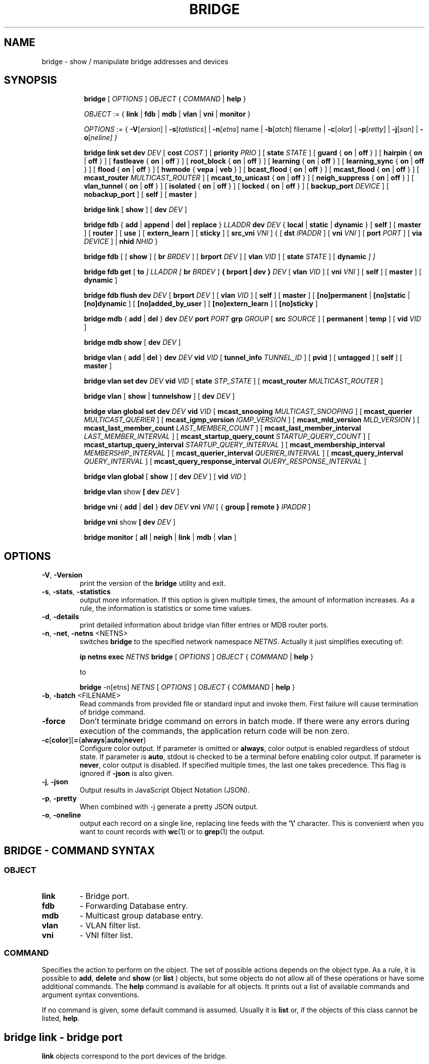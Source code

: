 .TH BRIDGE 8 "1 August 2012" "iproute2" "Linux"
.SH NAME
bridge \- show / manipulate bridge addresses and devices
.SH SYNOPSIS

.ad l
.in +8
.ti -8
.B bridge
.RI "[ " OPTIONS " ] " OBJECT " { " COMMAND " | "
.BR help " }"
.sp

.ti -8
.IR OBJECT " := { "
.BR link " | " fdb " | " mdb " | " vlan " | " vni " | " monitor " }"
.sp

.ti -8
.IR OPTIONS " := { "
\fB\-V\fR[\fIersion\fR] |
\fB\-s\fR[\fItatistics\fR] |
\fB\-n\fR[\fIetns\fR] name |
\fB\-b\fR[\fIatch\fR] filename |
\fB\-c\fR[\fIolor\fR] |
\fB\-p\fR[\fIretty\fR] |
\fB\-j\fR[\fIson\fR] |
\fB\-o\fR[\fIneline\fr] }

.ti -8
.B "bridge link set"
.B dev
.IR DEV " [ "
.B cost
.IR COST " ] [ "
.B priority
.IR PRIO " ] [ "
.B state
.IR STATE " ] [ "
.BR guard " { " on " | " off " } ] [ "
.BR hairpin " { " on " | " off " } ] [ "
.BR fastleave " { " on " | " off " } ] [ "
.BR root_block " { " on " | " off " } ] [ "
.BR learning " { " on " | " off " } ] [ "
.BR learning_sync " { " on " | " off " } ] [ "
.BR flood " { " on " | " off " } ] [ "
.BR hwmode " { " vepa " | " veb " } ] [ "
.BR bcast_flood " { " on " | " off " } ] [ "
.BR mcast_flood " { " on " | " off " } ] [ "
.BR mcast_router
.IR MULTICAST_ROUTER " ] ["
.BR mcast_to_unicast " { " on " | " off " } ] [ "
.BR neigh_suppress " { " on " | " off " } ] [ "
.BR vlan_tunnel " { " on " | " off " } ] [ "
.BR isolated " { " on " | " off " } ] [ "
.BR locked " { " on " | " off " } ] [ "
.B backup_port
.IR  DEVICE " ] ["
.BR nobackup_port " ] [ "
.BR self " ] [ " master " ]"

.ti -8
.BR "bridge link" " [ " show " ] [ "
.B dev
.IR DEV " ]"

.ti -8
.BR "bridge fdb" " { " add " | " append " | " del " | " replace " } "
.I LLADDR
.B dev
.IR DEV " { "
.BR local " | " static " | " dynamic " } [ "
.BR self " ] [ " master " ] [ " router " ] [ " use " ] [ " extern_learn " ] [ " sticky " ] [ "
.B src_vni
.IR VNI " ] { ["
.B dst
.IR IPADDR " ] [ "
.B vni
.IR VNI " ] ["
.B port
.IR PORT " ] ["
.B via
.IR DEVICE " ] | "
.B nhid
.IR NHID " } "

.ti -8
.BR "bridge fdb" " [ [ " show " ] [ "
.B br
.IR BRDEV " ] [ "
.B brport
.IR DEV " ] [ "
.B vlan
.IR VID " ] [ "
.B state
.IR STATE " ] ["
.B dynamic
.IR "] ]"

.ti -8
.BR "bridge fdb get" " ["
.B to
.IR "]"
.I LLADDR "[ "
.B br
.IR BRDEV " ]"
.B { brport | dev }
.IR DEV " [ "
.B vlan
.IR VID  " ] [ "
.B vni
.IR VNI " ] ["
.BR self " ] [ " master " ] [ " dynamic " ]"

.ti -8
.BR "bridge fdb flush"
.B dev
.IR DEV " [ "
.B brport
.IR DEV " ] [ "
.B vlan
.IR VID " ] [ "
.BR self " ] [ " master " ] [ "
.BR [no]permanent " | " [no]static " | " [no]dynamic " ] [ "
.BR [no]added_by_user " ] [ " [no]extern_learn " ] [ "
.BR [no]sticky " ]"

.ti -8
.BR "bridge mdb" " { " add " | " del " } "
.B dev
.I DEV
.B port
.I PORT
.B grp
.IR GROUP " [ "
.B src
.IR SOURCE " ] [ "
.BR permanent " | " temp " ] [ "
.B vid
.IR VID " ] "

.ti -8
.BR "bridge mdb show" " [ "
.B dev
.IR DEV " ]"

.ti -8
.BR "bridge vlan" " { " add " | " del " } "
.B dev
.I DEV
.B vid
.IR VID " [ "
.B tunnel_info
.IR TUNNEL_ID " ] [ "
.BR pvid " ] [ " untagged " ] [ "
.BR self " ] [ " master " ] "

.ti -8
.BR "bridge vlan set"
.B dev
.I DEV
.B vid
.IR VID " [ "
.B state
.IR STP_STATE " ] [ "
.B mcast_router
.IR MULTICAST_ROUTER " ]"

.ti -8
.BR "bridge vlan" " [ " show " | " tunnelshow " ] [ "
.B dev
.IR DEV " ]"

.ti -8
.BR "bridge vlan global set"
.B dev
.I DEV
.B vid
.IR VID " [ "
.B mcast_snooping
.IR MULTICAST_SNOOPING " ] [ "
.B mcast_querier
.IR MULTICAST_QUERIER " ] [ "
.B mcast_igmp_version
.IR IGMP_VERSION " ] [ "
.B mcast_mld_version
.IR MLD_VERSION " ] [ "
.B mcast_last_member_count
.IR LAST_MEMBER_COUNT " ] [ "
.B mcast_last_member_interval
.IR LAST_MEMBER_INTERVAL " ] [ "
.B mcast_startup_query_count
.IR STARTUP_QUERY_COUNT " ] [ "
.B mcast_startup_query_interval
.IR STARTUP_QUERY_INTERVAL " ] [ "
.B mcast_membership_interval
.IR MEMBERSHIP_INTERVAL " ] [ "
.B mcast_querier_interval
.IR QUERIER_INTERVAL " ] [ "
.B mcast_query_interval
.IR QUERY_INTERVAL " ] [ "
.B mcast_query_response_interval
.IR QUERY_RESPONSE_INTERVAL " ]"

.ti -8
.BR "bridge vlan global" " [ " show " ] [ "
.B dev
.IR DEV " ] [ "
.B vid
.IR VID " ]"

.ti -8
.BR "bridge vlan" " show " [ "
.B dev
.IR DEV " ]"

.ti -8
.BR "bridge vni" " { " add " | " del " } "
.B dev
.I DEV
.B vni
.IR VNI " [ { "
.B group | remote "} "
.IR IPADDR " ] "

.ti -8
.BR "bridge vni" " show " [ "
.B dev
.IR DEV " ]"

.ti -8
.BR "bridge monitor" " [ " all " | " neigh " | " link " | " mdb " | " vlan " ]"

.SH OPTIONS

.TP
.BR "\-V" , " -Version"
print the version of the
.B bridge
utility and exit.

.TP
.BR "\-s" , " \-stats", " \-statistics"
output more information. If this option
is given multiple times, the amount of information increases.
As a rule, the information is statistics or some time values.

.TP
.BR "\-d" , " \-details"
print detailed information about bridge vlan filter entries or MDB router ports.

.TP
.BR "\-n" , " \-net" , " \-netns " <NETNS>
switches
.B bridge
to the specified network namespace
.IR NETNS .
Actually it just simplifies executing of:

.B ip netns exec
.I NETNS
.B bridge
.RI "[ " OPTIONS " ] " OBJECT " { " COMMAND " | "
.BR help " }"

to

.B bridge
.RI "-n[etns] " NETNS " [ " OPTIONS " ] " OBJECT " { " COMMAND " | "
.BR help " }"

.TP
.BR "\-b", " \-batch " <FILENAME>
Read commands from provided file or standard input and invoke them.
First failure will cause termination of bridge command.

.TP
.B "\-force"
Don't terminate bridge command on errors in batch mode.
If there were any errors during execution of the commands, the application
return code will be non zero.

.TP
.BR \-c [ color ][ = { always | auto | never }
Configure color output. If parameter is omitted or
.BR always ,
color output is enabled regardless of stdout state. If parameter is
.BR auto ,
stdout is checked to be a terminal before enabling color output. If parameter is
.BR never ,
color output is disabled. If specified multiple times, the last one takes
precedence. This flag is ignored if
.B \-json
is also given.

.TP
.BR "\-j", " \-json"
Output results in JavaScript Object Notation (JSON).

.TP
.BR "\-p", " \-pretty"
When combined with -j generate a pretty JSON output.

.TP
.BR "\-o", " \-oneline"
output each record on a single line, replacing line feeds
with the
.B '\e'
character. This is convenient when you want to count records
with
.BR wc (1)
or to
.BR grep (1)
the output.


.SH BRIDGE - COMMAND SYNTAX

.SS
.I OBJECT

.TP
.B link
- Bridge port.

.TP
.B fdb
- Forwarding Database entry.

.TP
.B mdb
- Multicast group database entry.

.TP
.B vlan
- VLAN filter list.

.TP
.B vni
- VNI filter list.

.SS
.I COMMAND

Specifies the action to perform on the object.
The set of possible actions depends on the object type.
As a rule, it is possible to
.BR "add" , " delete"
and
.B show
(or
.B list
) objects, but some objects do not allow all of these operations
or have some additional commands. The
.B help
command is available for all objects. It prints
out a list of available commands and argument syntax conventions.
.sp
If no command is given, some default command is assumed.
Usually it is
.B list
or, if the objects of this class cannot be listed,
.BR "help" .

.SH bridge link - bridge port

.B link
objects correspond to the port devices of the bridge.

.P
The corresponding commands set and display port status and bridge specific
attributes.

.SS bridge link set - set bridge specific attributes on a port

.TP
.BI dev " NAME "
interface name of the bridge port

.TP
.BI cost " COST "
the STP path cost of the specified port.

.TP
.BI priority " PRIO "
the STP port priority. The priority value is an unsigned 8-bit quantity
(number between 0 and 255). This metric is used in the designated port an
droot port selection algorithms.

.TP
.BI state " STATE "
the operation state of the port. Except state 0 (disable STP or BPDU filter feature),
this is primarily used by user space STP/RSTP
implementation. One may enter port state name (case insensitive), or one of the
numbers below. Negative inputs are ignored, and unrecognized names return an
error.

.B 0
- port is in STP
.B DISABLED
state. Make this port completely inactive for STP. This is also called
BPDU filter and could be used to disable STP on an untrusted port, like
a leaf virtual devices.
.sp

.B 1
- port is in STP
.B LISTENING
state. Only valid if STP is enabled on the bridge. In this
state the port listens for STP BPDUs and drops all other traffic frames.
.sp

.B 2
- port is in STP
.B LEARNING
state. Only valid if STP is enabled on the bridge. In this
state the port will accept traffic only for the purpose of updating MAC
address tables.
.sp

.B 3
- port is in STP
.B FORWARDING
state. Port is fully active.
.sp

.B 4
- port is in STP
.B BLOCKING
state. Only valid if STP is enabled on the bridge. This state
is used during the STP election process. In this state, port will only process
STP BPDUs.
.sp

.TP
.BR "guard on " or " guard off "
Controls whether STP BPDUs will be processed by the bridge port. By default,
the flag is turned off allowed BPDU processing. Turning this flag on will
disables
the bridge port if a STP BPDU packet is received.

If running Spanning Tree on bridge, hostile devices on the network
may send BPDU on a port and cause network failure. Setting
.B guard on
will detect and stop this by disabling the port.
The port will be restarted if link is brought down, or
removed and reattached.  For example if guard is enable on
eth0:

.B ip link set dev eth0 down; ip link set dev eth0 up

.TP
.BR "hairpin on " or " hairpin off "
Controls whether traffic may be send back out of the port on which it was
received. This option is also called reflective relay mode, and is used to support
basic VEPA (Virtual Ethernet Port Aggregator) capabilities.
By default, this flag is turned off and the bridge will not forward
traffic back out of the receiving port.

.TP
.BR "fastleave on " or " fastleave off "
This flag allows the bridge to immediately stop multicast traffic on a port
that receives IGMP Leave message. It is only used with IGMP snooping is
enabled on the bridge. By default the flag is off.

.TP
.BR "root_block on " or " root_block off "
Controls whether a given port is allowed to become root port or not. Only used
when STP is enabled on the bridge. By default the flag is off.

This feature is also called root port guard.
If BPDU is received from a leaf (edge) port, it should not
be elected as root port. This could be used if using STP on a bridge and the downstream bridges are not fully
trusted; this prevents a hostile guest from rerouting traffic.

.TP
.BR "learning on " or " learning off "
Controls whether a given port will learn MAC addresses from received traffic or
not. If learning if off, the bridge will end up flooding any traffic for which
it has no FDB entry. By default this flag is on.

.TP
.BR "learning_sync on " or " learning_sync off "
Controls whether a given port will sync MAC addresses learned on device port to
bridge FDB.

.TP
.BR "flood on " or " flood off "
Controls whether unicast traffic for which there is no FDB entry will be
flooded towards this given port. By default this flag is on.

.TP
.B hwmode
Some network interface cards support HW bridge functionality and they may be
configured in different modes. Currently support modes are:

.B vepa
- Data sent between HW ports is sent on the wire to the external
switch.

.B veb
- bridging happens in hardware.

.TP
.BR "bcast_flood on " or " bcast_flood off "
Controls flooding of broadcast traffic on the given port.
By default this flag is on.

.TP
.BR "mcast_flood on " or " mcast_flood off "
Controls whether multicast traffic for which there is no MDB entry will be
flooded towards this given port. By default this flag is on.

.TP
.BI mcast_router " MULTICAST_ROUTER "
This flag is almost the same as the per-VLAN flag, see below, except its
value can only be set in the range 0-2.  The default is
.B 1
where the bridge figures out automatically where an IGMP/MLD querier,
MRDISC capable device, or PIM router, is located.  Setting this flag to
.B 2
is useful in cases where the multicast router does not indicate its
presence in any meaningful way (e.g. older versions of SMCRoute, or
mrouted), or when there is a need for forwarding both known and unknown
IP multicast to a secondary/backup router.

.TP
.BR "mcast_to_unicast on " or " mcast_to_unicast off "
Controls whether a given port will replicate packets using unicast
instead of multicast. By default this flag is off.

This is done by copying the packet per host and
changing the multicast destination MAC to a unicast one accordingly.

.B mcast_to_unicast
works on top of the multicast snooping feature of
the bridge. Which means unicast copies are only delivered to hosts which
are interested in it and signalized this via IGMP/MLD reports
previously.

This feature is intended for interface types which have a more reliable
and/or efficient way to deliver unicast packets than broadcast ones
(e.g. WiFi).

However, it should only be enabled on interfaces where no IGMPv2/MLDv1
report suppression takes place. IGMP/MLD report suppression issue is usually
overcome by the network daemon (supplicant) enabling AP isolation and
by that separating all STAs.

Delivery of STA-to-STA IP multicast is made possible again by
enabling and utilizing the bridge hairpin mode, which considers the
incoming port as a potential outgoing port, too (see
.B hairpin
option).
Hairpin mode is performed after multicast snooping, therefore leading to
only deliver reports to STAs running a multicast router.

.TP
.BR "neigh_suppress on " or " neigh_suppress off "
Controls whether neigh discovery (arp and nd) proxy and suppression is
enabled on the port. By default this flag is off.

.TP
.BR "vlan_tunnel on " or " vlan_tunnel off "
Controls whether vlan to tunnel mapping is enabled on the port. By
default this flag is off.

.TP
.BR "isolated on " or " isolated off "
Controls whether a given port will be isolated, which means it will be
able to communicate with non-isolated ports only.  By default this
flag is off.

.TP
.BR "locked on " or " locked off "
Controls whether a port will be locked, meaning that hosts behind the
port will not be able to communicate through the port unless an FDB
entry with the units MAC address is in the FDB.
The common use is that hosts are allowed access through authentication
with the IEEE 802.1X protocol or based on whitelists or like setups.
By default this flag is off.


.TP
.BI backup_port " DEVICE"
If the port loses carrier all traffic will be redirected to the
configured backup port

.TP
.B nobackup_port
Removes the currently configured backup port

.TP
.B self
link setting is configured on specified physical device

.TP
.B master
link setting is configured on the software bridge (default)

.TP
.BR "\-t" , " \-timestamp"
display current time when using monitor option.

.SS bridge link show - list ports configuration for all bridges.

This command displays port configuration and flags for all bridges.

To display port configuration and flags for a specific bridge, use the
"ip link show master <bridge_device>" command.

.SH bridge fdb - forwarding database management

.B fdb
objects contain known Ethernet addresses on a link.

.P
The corresponding commands display fdb entries, add new entries,
append entries,
and delete old ones.

.SS bridge fdb add - add a new fdb entry

This command creates a new fdb entry.

.TP
.B LLADDR
the Ethernet MAC address.

.TP
.BI dev " DEV"
the interface to which this address is associated.

.B local
- is a local permanent fdb entry, which means that the bridge will not forward
frames with this destination MAC address and VLAN ID, but terminate them
locally. This flag is default unless "static" or "dynamic" are explicitly
specified.
.sp

.B permanent
- this is a synonym for "local"
.sp

.B static
- is a static (no arp) fdb entry
.sp

.B dynamic
- is a dynamic reachable age-able fdb entry
.sp

.B self
- the operation is fulfilled directly by the driver for the specified network
device. If the network device belongs to a master like a bridge, then the
bridge is bypassed and not notified of this operation (and if the device does
notify the bridge, it is driver-specific behavior and not mandated by this
flag, check the driver for more details). The "bridge fdb add" command can also
be used on the bridge device itself, and in this case, the added fdb entries
will be locally terminated (not forwarded). In the latter case, the "self" flag
is mandatory. The flag is set by default if "master" is not specified.
.sp

.B master
- if the specified network device is a port that belongs to a master device
such as a bridge, the operation is fulfilled by the master device's driver,
which may in turn notify the port driver too of the address. If the specified
device is a master itself, such as a bridge, this flag is invalid.
.sp

.B router
- the destination address is associated with a router.
Valid if the referenced device is a VXLAN type device and has
route short circuit enabled.
.sp

.B use
- the address is in use. User space can use this option to
indicate to the kernel that the fdb entry is in use.
.sp

.B extern_learn
- this entry was learned externally. This option can be used to
indicate to the kernel that an entry was hardware or user-space
controller learnt dynamic entry. Kernel will not age such an entry.
.sp

.B sticky
- this entry will not change its port due to learning.
.sp

.in -8
The next command line parameters apply only
when the specified device
.I DEV
is of type VXLAN.
.TP
.BI dst " IPADDR"
the IP address of the destination
VXLAN tunnel endpoint where the Ethernet MAC ADDRESS resides.

.TP
.BI src_vni " VNI"
the src VNI Network Identifier (or VXLAN Segment ID)
this entry belongs to. Used only when the vxlan device is in
external or collect metadata mode. If omitted the value specified at
vxlan device creation will be used.

.TP
.BI vni " VNI"
the VXLAN VNI Network Identifier (or VXLAN Segment ID)
to use to connect to the remote VXLAN tunnel endpoint.
If omitted the value specified at vxlan device creation
will be used.

.TP
.BI port " PORT"
the UDP destination PORT number to use to connect to the
remote VXLAN tunnel endpoint.
If omitted the default value is used.

.TP
.BI via " DEVICE"
device name of the outgoing interface for the
VXLAN device driver to reach the
remote VXLAN tunnel endpoint.

.TP
.BI nhid " NHID "
ecmp nexthop group for the VXLAN device driver
to reach remote VXLAN tunnel endpoints.

.SS bridge fdb append - append a forwarding database entry
This command adds a new fdb entry with an already known
.IR LLADDR .
Valid only for multicast link layer addresses.
The command adds support for broadcast and multicast
Ethernet MAC addresses.
The Ethernet MAC address is added multiple times into
the forwarding database and the vxlan device driver
sends a copy of the data packet to each entry found.

.PP
The arguments are the same as with
.BR "bridge fdb add" .

.SS bridge fdb delete - delete a forwarding database entry
This command removes an existing fdb entry.

.PP
The arguments are the same as with
.BR "bridge fdb add" .

.SS bridge fdb replace - replace a forwarding database entry
If no matching entry is found, a new one will be created instead.

.PP
The arguments are the same as with
.BR "bridge fdb add" .

.SS bridge fdb show - list forwarding entries.

This command displays the current forwarding table.

.PP
With the
.B -statistics
option, the command becomes verbose. It prints out the last updated
and last used time for each entry.

.SS bridge fdb get - get bridge forwarding entry.

lookup a bridge forwarding table entry.

.TP
.B LLADDR
the Ethernet MAC address.

.TP
.BI dev " DEV"
the interface to which this address is associated.

.TP
.BI brport " DEV"
the bridge port to which this address is associated. same as dev above.

.TP
.BI br " DEV"
the bridge to which this address is associated.

.TP
.B self
- the address is associated with the port drivers fdb. Usually hardware.

.TP
.B master
- the address is associated with master devices fdb. Usually software (default).

.SS bridge fdb flush - flush bridge forwarding table entries.

flush the matching bridge forwarding table entries. Some options below have a negated
form when "no" is prepended to them (e.g. permanent and nopermanent).

.TP
.BI dev " DEV"
the target device for the operation. If the device is a bridge port and "master"
is set then the operation will be fulfilled by its master device's driver and
all entries pointing to that port will be deleted.

.TP
.BI brport " DEV"
the target bridge port for the operation. If the bridge device is specified then only
entries pointing to the bridge itself will be deleted. Note that the target device
specified by this option will override the one specified by dev above.

.TP
.BI vlan " VID"
the target VLAN ID for the operation. Match forwarding table entries only with the
specified VLAN ID.

.TP
.B self
the operation is fulfilled directly by the driver for the specified network
device. If the network device belongs to a master like a bridge, then the
bridge is bypassed and not notified of this operation. The "bridge fdb flush"
command can also be used on the bridge device itself. The flag is set by default if
"master" is not specified.

.TP
.B master
if the specified network device is a port that belongs to a master device
such as a bridge, the operation is fulfilled by the master device's driver.

.TP
.B [no]permanent
if specified then only permanent entries will be deleted or respectively if "no"
is prepended then only non-permanent entries will be deleted.

.TP
.B [no]static
if specified then only static entries will be deleted or respectively if "no"
is prepended then only non-static entries will be deleted.

.TP
.B [no]dynamic
if specified then only dynamic entries will be deleted or respectively if "no"
is prepended then only non-dynamic (static or permanent) entries will be deleted.

.TP
.B [no]added_by_user
if specified then only entries with added_by_user flag will be deleted or respectively
if "no" is prepended then only entries without added_by_user flag will be deleted.

.TP
.B [no]extern_learn
if specified then only entries with extern_learn flag will be deleted or respectively
if "no" is prepended then only entries without extern_learn flag will be deleted.

.TP
.B [no]sticky
if specified then only entries with sticky flag will be deleted or respectively
if "no" is prepended then only entries without sticky flag will be deleted.
.sp

.SH bridge mdb - multicast group database management

.B mdb
objects contain known IP or L2 multicast group addresses on a link.

.P
The corresponding commands display mdb entries, add new entries,
and delete old ones.

.SS bridge mdb add - add a new multicast group database entry

This command creates a new mdb entry.

.TP
.BI dev " DEV"
the interface where this group address is associated.

.TP
.BI port " PORT"
the port whose link is known to have members of this multicast group.

.TP
.BI grp " GROUP"
the multicast group address (IPv4, IPv6 or L2 multicast) whose members reside
on the link connected to the port.

.B permanent
- the mdb entry is permanent. Optional for IPv4 and IPv6, mandatory for L2.
.sp

.B temp
- the mdb entry is temporary (default)
.sp

.TP
.BI src " SOURCE"
optional source IP address of a sender for this multicast group. If IGMPv3 for IPv4, or
MLDv2 for IPv6 respectively, are enabled it will be included in the lookup when
forwarding multicast traffic.

.TP
.BI vid " VID"
the VLAN ID which is known to have members of this multicast group.

.in -8
.SS bridge mdb delete - delete a multicast group database entry
This command removes an existing mdb entry.

.PP
The arguments are the same as with
.BR "bridge mdb add" .

.SS bridge mdb show - list multicast group database entries

This command displays the current multicast group membership table. The table
is populated by IGMP and MLD snooping in the bridge driver automatically. It
can be altered by
.B bridge mdb add
and
.B bridge mdb del
commands manually too.

.TP
.BI dev " DEV"
the interface only whose entries should be listed. Default is to list all
bridge interfaces.

.PP
With the
.B -details
option, the command becomes verbose. It prints out the ports known to have
a connected router.

.PP
With the
.B -statistics
option, the command displays timer values for mdb and router port entries.

.SH bridge vlan - VLAN filter list

.B vlan
objects contain known VLAN IDs for a link.

.P
The corresponding commands display vlan filter entries, add new entries,
and delete old ones.

.SS bridge vlan add - add a new vlan filter entry

This command creates a new vlan filter entry.

.TP
.BI dev " NAME"
the interface with which this vlan is associated.

.TP
.BI vid " VID"
the VLAN ID that identifies the vlan.

.TP
.BI tunnel_info " TUNNEL_ID"
the TUNNEL ID that maps to this vlan. The tunnel id is set in
dst_metadata for every packet that belongs to this vlan (applicable to
bridge ports with vlan_tunnel flag set).

.TP
.B pvid
the vlan specified is to be considered a PVID at ingress.
Any untagged frames will be assigned to this VLAN.

.TP
.B untagged
the vlan specified is to be treated as untagged on egress.

.TP
.B self
the vlan is configured on the specified physical device. Required if the
device is the bridge device.

.TP
.B master
the vlan is configured on the software bridge (default).

.SS bridge vlan delete - delete a vlan filter entry
This command removes an existing vlan filter entry.

.PP
The arguments are the same as with
.BR "bridge vlan add".
The
.BR "pvid " and " untagged"
flags are ignored.

.SS bridge vlan set - change vlan filter entry's options

This command changes vlan filter entry's options.

.TP
.BI dev " NAME"
the interface with which this vlan is associated.

.TP
.BI vid " VID"
the VLAN ID that identifies the vlan.

.TP
.BI state " STP_STATE "
the operation state of the vlan. One may enter STP state name (case insensitive), or one of the
numbers below. Negative inputs are ignored, and unrecognized names return an
error. Note that the state is set only for the vlan of the specified device, e.g. if it is
a bridge port then the state will be set only for the vlan of the port.

.B 0
- vlan is in STP
.B DISABLED
state. Make this vlan completely inactive for STP. This is also called
BPDU filter and could be used to disable STP on an untrusted vlan.
.sp

.B 1
- vlan is in STP
.B LISTENING
state. Only valid if STP is enabled on the bridge. In this
state the vlan listens for STP BPDUs and drops all other traffic frames.
.sp

.B 2
- vlan is in STP
.B LEARNING
state. Only valid if STP is enabled on the bridge. In this
state the vlan will accept traffic only for the purpose of updating MAC
address tables.
.sp

.B 3
- vlan is in STP
.B FORWARDING
state. This is the default vlan state.
.sp

.B 4
- vlan is in STP
.B BLOCKING
state. Only valid if STP is enabled on the bridge. This state
is used during the STP election process. In this state, the vlan will only process
STP BPDUs.
.sp

.TP
.BI mcast_router " MULTICAST_ROUTER "
configure this vlan and interface's multicast router mode, note that only modes
0 - 2 are available for bridge devices.
A vlan and interface with a multicast router will receive all multicast traffic.
.I MULTICAST_ROUTER
may be either
.sp
.B 0
- to disable multicast router.
.sp

.B 1
- to let the system detect the presence of routers (default).
.sp

.B 2
- to permanently enable multicast traffic forwarding on this vlan and interface.
.sp

.B 3
- to temporarily mark this vlan and port as having a multicast router, i.e.
enable multicast traffic forwarding. This mode is available only for ports.
.sp

.SS bridge vlan show - list vlan configuration.

This command displays the current VLAN filter table.

.PP
With the
.B -details
option, the command becomes verbose. It displays the per-vlan options.

.PP
With the
.B -statistics
option, the command displays per-vlan traffic statistics.

.SS bridge vlan tunnelshow - list vlan tunnel mapping.

This command displays the current vlan tunnel info mapping.

.SS bridge vlan global set - change vlan filter entry's global options

This command changes vlan filter entry's global options.

.TP
.BI dev " NAME"
the interface with which this vlan is associated. Only bridge devices are
supported for global options.

.TP
.BI vid " VID"
the VLAN ID that identifies the vlan.

.TP
.BI mcast_snooping " MULTICAST_SNOOPING "
turn multicast snooping for VLAN entry with VLAN ID on
.RI ( MULTICAST_SNOOPING " > 0) "
or off
.RI ( MULTICAST_SNOOPING " == 0). Default is on. "

.TP
.BI mcast_querier " MULTICAST_QUERIER "
enable
.RI ( MULTICAST_QUERIER " > 0) "
or disable
.RI ( MULTICAST_QUERIER " == 0) "
IGMP/MLD querier, ie sending of multicast queries by the bridge. Default is disabled.

.TP
.BI mcast_igmp_version " IGMP_VERSION "
set the IGMP version. Default is 2.

.TP
.BI mcast_mld_version " MLD_VERSION "
set the MLD version. Default is 1.

.TP
.BI mcast_last_member_count " LAST_MEMBER_COUNT "
set multicast last member count, ie the number of queries the bridge
will send before stopping forwarding a multicast group after a "leave"
message has been received. Default is 2.

.TP
.BI mcast_last_member_interval " LAST_MEMBER_INTERVAL "
interval between queries to find remaining members of a group,
after a "leave" message is received.

.TP
.BI mcast_startup_query_count " STARTUP_QUERY_COUNT "
set the number of queries to send during startup phase. Default is 2.

.TP
.BI mcast_startup_query_interval " STARTUP_QUERY_INTERVAL "
interval between queries in the startup phase.

.TP
.BI mcast_membership_interval " MEMBERSHIP_INTERVAL "
delay after which the bridge will leave a group,
if no membership reports for this group are received.

.TP
.BI mcast_querier_interval " QUERIER_INTERVAL "
interval between queries sent by other routers. If no queries are seen
after this delay has passed, the bridge will start to send its own queries
(as if
.BI mcast_querier
was enabled).

.TP
.BI mcast_query_interval " QUERY_INTERVAL "
interval between queries sent by the bridge after the end of the
startup phase.

.TP
.BI mcast_query_response_interval " QUERY_RESPONSE_INTERVAL "
set the Max Response Time/Maximum Response Delay for IGMP/MLD
queries sent by the bridge.

.SS bridge vlan global show - list global vlan options.

This command displays the global VLAN options for each VLAN entry.

.TP
.BI dev " DEV"
the interface only whose VLAN global options should be listed. Default is to list
all bridge interfaces.

.TP
.BI vid " VID"
the VLAN ID only whose global options should be listed. Default is to list
all vlans.

.SH bridge vni - VNI filter list

.B vni
objects contain known VNI IDs for a dst metadata vxlan link.

.P
The corresponding commands display vni filter entries, add new entries,
and delete old ones.

.SS bridge vni add - add a new vni filter entry

This command creates a new vni filter entry.

.TP
.BI dev " NAME"
the interface with which this vni is associated.

.TP
.BI vni " VNI"
the VNI ID that identifies the vni.

.TP
.BI remote " IPADDR"
specifies the unicast destination IP address to use in outgoing packets
when the destination link layer address is not known in the VXLAN device
forwarding database. This parameter cannot be specified with the group.

.TP
.BI group " IPADDR"
specifies the multicast IP address to join for this VNI

.SS bridge vni del - delete a new vni filter entry

This command removes an existing vni filter entry.

.PP
The arguments are the same as with
.BR "bridge vni add".

.SS bridge vni show - list vni filtering configuration.

This command displays the current vni filter table.

.PP
With the
.B -statistics
option, the command displays per-vni traffic statistics.

.TP
.BI dev " NAME"
shows vni filtering table associated with the vxlan device

.SH bridge monitor - state monitoring

The
.B bridge
utility can monitor the state of devices and addresses
continuously. This option has a slightly different format.
Namely, the
.B monitor
command is the first in the command line and then the object list follows:

.BR "bridge monitor" " [ " all " |"
.IR OBJECT-LIST " ]"

.I OBJECT-LIST
is the list of object types that we want to monitor.
It may contain
.BR link ", " fdb ", " vlan " and " mdb "."
If no
.B file
argument is given,
.B bridge
opens RTNETLINK, listens on it and dumps state changes in the format
described in previous sections.

.P
If a file name is given, it does not listen on RTNETLINK,
but opens the file containing RTNETLINK messages saved in binary format
and dumps them.

.SH NOTES
This command uses facilities added in Linux 3.0.

Although the forwarding table is maintained on a per-bridge device basis
the bridge device is not part of the syntax. This is a limitation of the
underlying netlink neighbour message protocol. When displaying the
forwarding table, entries for all bridges are displayed.
Add/delete/modify commands determine the underlying bridge device
based on the bridge to which the corresponding ethernet device is attached.


.SH SEE ALSO
.BR ip (8)
.SH BUGS
.RB "Please direct bugreports and patches to: " <netdev@vger.kernel.org>

.SH AUTHOR
Original Manpage by Stephen Hemminger
